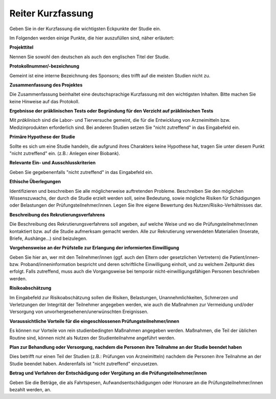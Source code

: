 ==================
Reiter Kurzfassung
==================

Geben Sie in der Kurzfassung die wichtigsten Eckpunkte der Studie ein.

Im Folgenden werden einige Punkte, die hier auszufüllen sind, näher erläutert:

**Projekttitel**

Nennen Sie sowohl den deutschen als auch den englischen Titel der Studie.

**Protokollnummer/-bezeichnung**

Gemeint ist eine interne Bezeichnung des Sponsors; dies trifft auf die meisten Studien nicht zu.

**Zusammenfassung des Projektes**

Die Zusammenfassung beinhaltet eine deutschsprachige Kurzfassung mit den wichtigsten Inhalten. Bitte machen Sie keine Hinweise auf das Protokoll.

**Ergebnisse der präklinischen Tests oder Begründung für den Verzicht auf präklinischen Tests**

Mit *präklinisch* sind die Labor- und Tierversuche gemeint, die für die Entwicklung von Arzneimitteln bzw. Medizinprodukten erforderlich sind. Bei anderen Studien setzen Sie "nicht zutreffend" in das Eingabefeld ein.

**Primäre Hypothese der Studie**

Sollte es sich um eine Studie handeln, die aufgrund ihres Charakters keine Hypothese hat, tragen Sie unter diesem Punkt "nicht zutreffend" ein. (z.B.: Anlegen einer Biobank).

**Relevante Ein- und Ausschlusskriterien**

Geben Sie gegebenenfalls "nicht zutreffend" in das Eingabefeld ein.

**Ethische Überlegungen**

Identifizieren und beschreiben Sie alle möglicherweise auftretenden Probleme. Beschreiben Sie den möglichen Wissenszuwachs, der durch die Studie erzielt werden soll, seine Bedeutung, sowie mögliche Risiken für Schädigungen oder Belastungen der Prüfungsteilnehmer/innen. Legen Sie Ihre eigene Bewertung des Nutzen/Risiko-Verhältnisses dar.

**Beschreibung des Rekrutierungsverfahrens**

Die Beschreibung des Rekrutierungsverfahrens soll angeben, auf welche Weise und wo die Prüfungsteilnehmer/innen kontaktiert bzw. auf die Studie aufmerksam gemacht werden. Alle zur Rekrutierung verwendeten Materialien (Inserate, Briefe, Aushänge...) sind beizulegen.

**Vorgehensweise an der Prüfstelle zur Erlangung der informierten Einwilligung**

Geben Sie hier an, wer mit den Teilnehmer/innen (ggf. auch den Eltern oder gesetzlichen Vertretern) die Patient/innen- bzw. Proband/inneninformation bespricht und deren schriftliche Einwilligung einholt, und zu welchem Zeitpunkt dies erfolgt. Falls  zutreffend, muss auch die Vorgangsweise bei temporär nicht-einwilligungsfähigen Personen beschrieben werden.

**Risikoabschätzung**

Im Eingabefeld zur Risikoabschätzung sollen die Risiken, Belastungen, Unannehmlichkeiten, Schmerzen und Verletzungen der Integrität der Teilnehmer angegeben werden, wie auch die Maßnahmen zur Vermeidung und/oder Versorgung von unvorhergesehenen/unerwünschten Ereignissen.

**Voraussichtliche Vorteile für die eingeschlossenen Prüfungsteilnehmer/innen**

Es können nur Vorteile von rein studienbedingten Maßnahmen angegeben werden. Maßnahmen, die Teil der üblichen Routine sind, können nicht als Nutzen der Studienteilnahme angeführt werden.

**Plan zur Behandlung oder Versorgung, nachdem die Personen ihre Teilnahme an der Studie beendet haben**

Dies betrifft nur einen Teil der Studien (z.B.: Prüfungen von Arzneimitteln) nachdem die Personen ihre Teilnahme an der Studie beendet haben. Anderenfalls ist "nicht zutreffend" einzusetzen.

**Betrag und Verfahren der Entschädigung oder Vergütung an die Prüfungsteilnehmer/innen**

Geben Sie die Beträge, die als Fahrtspesen, Aufwandsentschädigungen oder Honorare an die Prüfungsteilnehmer/innen bezahlt werden, an.




